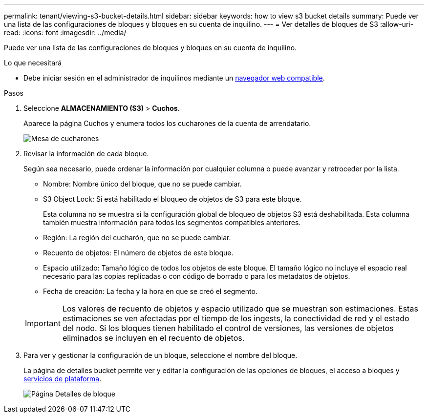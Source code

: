 ---
permalink: tenant/viewing-s3-bucket-details.html 
sidebar: sidebar 
keywords: how to view s3 bucket details 
summary: Puede ver una lista de las configuraciones de bloques y bloques en su cuenta de inquilino. 
---
= Ver detalles de bloques de S3
:allow-uri-read: 
:icons: font
:imagesdir: ../media/


[role="lead"]
Puede ver una lista de las configuraciones de bloques y bloques en su cuenta de inquilino.

.Lo que necesitará
* Debe iniciar sesión en el administrador de inquilinos mediante un xref:../admin/web-browser-requirements.adoc[navegador web compatible].


.Pasos
. Seleccione *ALMACENAMIENTO (S3)* > *Cuchos*.
+
Aparece la página Cuchos y enumera todos los cucharones de la cuenta de arrendatario.

+
image::../media/buckets_table.png[Mesa de cucharones]

. Revisar la información de cada bloque.
+
Según sea necesario, puede ordenar la información por cualquier columna o puede avanzar y retroceder por la lista.

+
** Nombre: Nombre único del bloque, que no se puede cambiar.
** S3 Object Lock: Si está habilitado el bloqueo de objetos de S3 para este bloque.
+
Esta columna no se muestra si la configuración global de bloqueo de objetos S3 está deshabilitada. Esta columna también muestra información para todos los segmentos compatibles anteriores.

** Región: La región del cucharón, que no se puede cambiar.
** Recuento de objetos: El número de objetos de este bloque.
** Espacio utilizado: Tamaño lógico de todos los objetos de este bloque. El tamaño lógico no incluye el espacio real necesario para las copias replicadas o con código de borrado o para los metadatos de objetos.
** Fecha de creación: La fecha y la hora en que se creó el segmento.


+

IMPORTANT: Los valores de recuento de objetos y espacio utilizado que se muestran son estimaciones. Estas estimaciones se ven afectadas por el tiempo de los ingests, la conectividad de red y el estado del nodo. Si los bloques tienen habilitado el control de versiones, las versiones de objetos eliminados se incluyen en el recuento de objetos.

. Para ver y gestionar la configuración de un bloque, seleccione el nombre del bloque.
+
La página de detalles bucket permite ver y editar la configuración de las opciones de bloques, el acceso a bloques y xref:what-platform-services-are.adoc[servicios de plataforma].

+
image::../media/bucket_details_page.png[Página Detalles de bloque]


